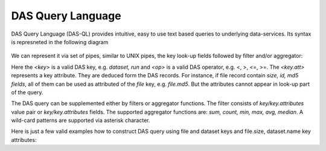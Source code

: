 DAS Query Language
==================

DAS Query Language (DAS-QL) provides intuitive, easy to use text based queries
to underlying data-services. 
Its syntax is represneted in the following diagram

.. figure::  _images/das_ql.png

We can represent it via set of pipes, similar to UNIX pipes, the key look-up
fields followed by filter and/or aggregator:

.. doctest::

   <key> <key> = <value> ... | <filter> <key.att> <op> <value>, ... | <aggregator>, ...
   <key> date last <value h|m>
   <key> date between [YYYYMMDD, YYYYMMDD]


Here the *<key>* is a valid DAS key, e.g. *dataset, run* and *<op>* is a valid DAS
operator, e.g. <, >, <=, >=. The *<key.att>* represents a key attribute.
They are deduced form the DAS records. For instance, if file record
contain *size, id, md5 fields*, all of them can be used as attributed of
the *file* key, e.g. *file.md5*. But the attributes cannot appear in look-up
part of the query.

The DAS query can be supplemented either by filters or aggregator functions.
The filter consists of *key/key.attributes* value pair or 
*key/key.attributes* fields. The supported aggregator functions are: 
*sum, count, min, max, avg, median*. A wild-card patterns are supported 
via asterisk character. 

Here is just a few valid examples how to construct DAS query using
file and dataset keys and file.size, dataset.name key attributes:

.. doctest::

    file dataset=/a/b/c | grep file.size, dataset.name
    file dataset=/a/b/c | sum(file.size)
    file dataset=/a/b/c | grep file.size>1 | sum(file.size)
    file dataset=/a/b*

